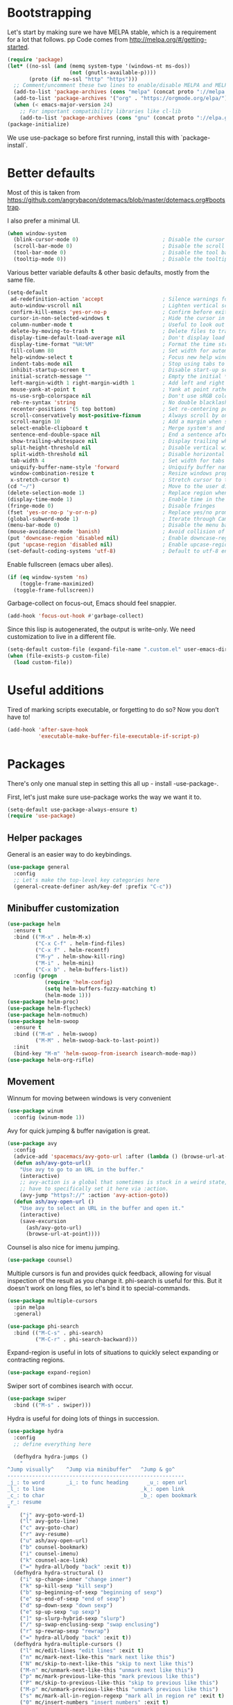 * Bootstrapping
Let's start by making sure we have MELPA stable, which is a
requirement for a lot that follows.
pp
Code comes from http://melpa.org/#/getting-started.
#+BEGIN_SRC emacs-lisp
  (require 'package)
  (let* ((no-ssl (and (memq system-type '(windows-nt ms-dos))
                      (not (gnutls-available-p))))
         (proto (if no-ssl "http" "https")))
    ;; Comment/uncomment these two lines to enable/disable MELPA and MELPA Stable as desired
    (add-to-list 'package-archives (cons "melpa" (concat proto "://melpa.org/packages/")) t)
    (add-to-list 'package-archives '("org" . "https://orgmode.org/elpa/") t)
    (when (< emacs-major-version 24)
      ;; For important compatibility libraries like cl-lib
      (add-to-list 'package-archives (cons "gnu" (concat proto "://elpa.gnu.org/packages/")))))
  (package-initialize)
#+END_SRC

We use use-package so before first running, install this with `package-install`.
* Better defaults

Most of this is taken from
https://github.com/angrybacon/dotemacs/blob/master/dotemacs.org#bootstrap.

I also prefer a minimal UI.
#+BEGIN_SRC emacs-lisp
(when window-system
  (blink-cursor-mode 0)                           ; Disable the cursor blinking
  (scroll-bar-mode 0)                             ; Disable the scroll bar
  (tool-bar-mode 0)                               ; Disable the tool bar
  (tooltip-mode 0))                               ; Disable the tooltips
#+END_SRC

Various better variable defaults & other basic defaults, mostly from
the same file.

#+BEGIN_SRC emacs-lisp
  (setq-default
   ad-redefinition-action 'accept                   ; Silence warnings for redefinition
   auto-window-vscroll nil                          ; Lighten vertical scroll
   confirm-kill-emacs 'yes-or-no-p                  ; Confirm before exiting Emacs
   cursor-in-non-selected-windows t                 ; Hide the cursor in inactive windows
   column-number-mode t                             ; Useful to look out for line length limits
   delete-by-moving-to-trash t                      ; Delete files to trash
   display-time-default-load-average nil            ; Don't display load average
   display-time-format "%H:%M"                      ; Format the time string
   fill-column 80                                   ; Set width for automatic line breaks
   help-window-select t                             ; Focus new help windows when opened
   indent-tabs-mode nil                             ; Stop using tabs to indent
   inhibit-startup-screen t                         ; Disable start-up screen
   initial-scratch-message ""                       ; Empty the initial *scratch* buffer
   left-margin-width 1 right-margin-width 1         ; Add left and right margins
   mouse-yank-at-point t                            ; Yank at point rather than pointer
   ns-use-srgb-colorspace nil                       ; Don't use sRGB colors
   reb-re-syntax 'string                            ; No double blacklashes in re-builder 
   recenter-positions '(5 top bottom)               ; Set re-centering positions
   scroll-conservatively most-positive-fixnum       ; Always scroll by one line.
   scroll-margin 10                                 ; Add a margin when scrolling vertically
   select-enable-clipboard t                        ; Merge system's and Emacs' clipboard
   sentence-end-double-space nil                    ; End a sentence after a dot and a space
   show-trailing-whitespace nil                     ; Display trailing whitespaces
   split-height-threshold nil                       ; Disable vertical window splitting
   split-width-threshold nil                        ; Disable horizontal window splitting
   tab-width 4                                      ; Set width for tabs
   uniquify-buffer-name-style 'forward              ; Uniquify buffer names
   window-combination-resize t                      ; Resize windows proportionally
   x-stretch-cursor t)                              ; Stretch cursor to the glyph width
  (cd "~/")                                         ; Move to the user directory
  (delete-selection-mode 1)                         ; Replace region when inserting text
  (display-time-mode 1)                             ; Enable time in the mode-line
  (fringe-mode 0)                                   ; Disable fringes
  (fset 'yes-or-no-p 'y-or-n-p)                     ; Replace yes/no prompts with y/n
  (global-subword-mode 1)                           ; Iterate through CamelCase words
  (menu-bar-mode 0)                                 ; Disable the menu bar
  (mouse-avoidance-mode 'banish)                    ; Avoid collision of mouse with point
  (put 'downcase-region 'disabled nil)              ; Enable downcase-region
  (put 'upcase-region 'disabled nil)                ; Enable upcase-region
  (set-default-coding-systems 'utf-8)               ; Default to utf-8 encoding
#+END_SRC

Enable fullscreen (emacs uber alles).

#+BEGIN_SRC emacs-lisp
(if (eq window-system 'ns)
    (toggle-frame-maximized)
  (toggle-frame-fullscreen))
#+END_SRC

Garbage-collect on focus-out, Emacs should feel snappier.

#+BEGIN_SRC emacs-lisp
(add-hook 'focus-out-hook #'garbage-collect)
#+END_SRC

Since this lisp is autogenerated, the output is write-only.  We need
customization to live in a different file.

#+BEGIN_SRC emacs-lisp
(setq-default custom-file (expand-file-name ".custom.el" user-emacs-directory))
(when (file-exists-p custom-file)
  (load custom-file))
#+END_SRC

* Useful additions
Tired of marking scripts executable, or forgetting to do so?  Now you don’t have to!
#+BEGIN_SRC emacs-lisp
(add-hook 'after-save-hook
          'executable-make-buffer-file-executable-if-script-p)
#+END_SRC
* Packages
There's only one manual step in setting this all up - install -use-package-.

First, let's just make sure use-package works the way we want it to.

#+BEGIN_SRC emacs-lisp
  (setq-default use-package-always-ensure t)
  (require 'use-package)
#+END_SRC
** Helper packages
General is an easier way to do keybindings.
#+BEGIN_SRC emacs-lisp
(use-package general
  :config
  ;; Let's make the top-level key categories here
  (general-create-definer ash/key-def :prefix "C-c"))
#+END_SRC
** Minibuffer customization

#+BEGIN_SRC emacs-lisp
(use-package helm
  :ensure t
  :bind (("M-x" . helm-M-x)
         ("C-x C-f" . helm-find-files)
         ("C-x f" . helm-recentf)
         ("M-y" . helm-show-kill-ring)
         ("M-i" . helm-mini)
         ("C-x b" . helm-buffers-list))
  :config (progn
            (require 'helm-config)
            (setq helm-buffers-fuzzy-matching t)
            (helm-mode 1)))
(use-package helm-proc)
(use-package helm-flycheck)
(use-package helm-notmuch)
(use-package helm-swoop
  :ensure t
  :bind (("M-m" . helm-swoop)
         ("M-M" . helm-swoop-back-to-last-point))
  :init
  (bind-key "M-m" 'helm-swoop-from-isearch isearch-mode-map))
(use-package helm-org-rifle)
#+END_SRC

** Movement

Winnum for moving between windows is very convenient
#+BEGIN_SRC emacs-lisp
(use-package winum
  :config (winum-mode 1))
#+END_SRC

Avy for quick jumping & buffer navigation is great.

#+BEGIN_SRC emacs-lisp
(use-package avy
  :config
  (advice-add 'spacemacs/avy-goto-url :after (lambda () (browse-url-at-point)))
  (defun ash/avy-goto-url()
    "Use avy to go to an URL in the buffer."
    (interactive)
    ;; avy-action is a global that sometimes is stuck in a weird state, so we
    ;; have to specifically set it here via :action.
    (avy-jump "https?://" :action 'avy-action-goto))
  (defun ash/avy-open-url ()
    "Use avy to select an URL in the buffer and open it."
    (interactive)
    (save-excursion
      (ash/avy-goto-url)
      (browse-url-at-point))))
#+END_SRC

Counsel is also nice for imenu jumping.
#+BEGIN_SRC emacs-lisp
(use-package counsel)
#+END_SRC
Multiple cursors is fun and provides quick feedback, allowing for visual
inspection of the result as you change it.  phi-search is useful for this.  But
it doesn't work on long files, so let's bind it to special-commands.
#+BEGIN_SRC emacs-lisp
(use-package multiple-cursors
  :pin melpa
  :general)

(use-package phi-search
  :bind (("M-C-s" . phi-search)
         ("M-C-r" . phi-search-backward)))
#+END_SRC

Expand-region is useful in lots of situations to quickly select expanding or
contracting regions.
#+BEGIN_SRC emacs-lisp
(use-package expand-region)
#+END_SRC

Swiper sort of combines isearch with occur.
#+BEGIN_SRC emacs-lisp
  (use-package swiper
    :bind (("M-s" . swiper)))
#+END_SRC

Hydra is useful for doing lots of things in succession.
#+BEGIN_SRC emacs-lisp
(use-package hydra
  :config
  ;; define everything here

  (defhydra hydra-jumps ()
    "
^Jump visually^    ^Jump via minibuffer^   ^Jump & go^  
---------------------------------------------------------
_j_: to word       _i_: to func heading      _u_: open url
_l_: to line                               _k_: open link
_c_: to char                               _b_: open bookmark
_r_: resume
"
    ("j" avy-goto-word-1)
    ("l" avy-goto-line)
    ("c" avy-goto-char)
    ("r" avy-resume)
    ("u" ash/avy-open-url)
    ("b" counsel-bookmark)
    ("i" counsel-imenu)
    ("k" counsel-ace-link)
    ("=" hydra-all/body "back" :exit t))
  (defhydra hydra-structural ()
    ("i" sp-change-inner "change inner")
    ("k" sp-kill-sexp "kill sexp")
    ("b" sp-beginning-of-sexp "beginning of sexp")
    ("e" sp-end-of-sexp "end of sexp")
    ("d" sp-down-sexp "down sexp")
    ("e" sp-up-sexp "up sexp")
    ("]" sp-slurp-hybrid-sexp "slurp")
    ("/" sp-swap-enclusing-sexp "swap enclusing")
    ("r" sp-rewrap-sexp "rewrap")
    ("=" hydra-all/body "back" :exit t))
  (defhydra hydra-multiple-cursors ()
    ("l" mc/edit-lines "edit lines" :exit t)
    ("n" mc/mark-next-like-this "mark next like this")
    ("N" mc/skip-to-next-like-this "skip to next like this")
    ("M-n" mc/unmark-next-like-this "unmark next like this")
    ("p" mc/mark-previous-like-this "mark previous like this")
    ("P" mc/skip-to-previous-like-this "skip to previous like this")
    ("M-p" mc/unmark-previous-like-this "unmark previous like this")
    ("s" mc/mark-all-in-region-regexp "mark all in region re" :exit t)
    ("0" mc/insert-numbers "insert numbers" :exit t)
    ("a" mc/mark-all-like-this "mark all" :exit t)
    ("A" mc/insert-letters "insert letters" :exit t)
    ("d" mc/mark-all-dwim "mark dwim" :exit t)
    ("n" mc/mark-next-lines "mark next lines")
    ("=" hydra-all/body "back" :exit t))
  (defhydra hydra-expand ()
    ("e" er/expand-region "expand")
    ("c" er/contract-region "contract")
    ("d" er/mark-defun "defun")
    ("\"" er/mark-inside-quotes "quotes")
    ("'" er/mark-inside-quotes "quotes")
    ("p" er/mark-inside-pairs "pairs")
    ("." er/mark-method-call "call")
    ("=" hydra-all/body "back" :exit t))
  (defhydra hydra-flycheck ()
    ("n" flymake-goto-next-error "next error")
    ("p" flymake-goto-prev-error "previous error")
    ("d" flymake-goto-diagnostic "diagnostic")
    ("<" flycheck-prev-error "previous flycheck error")
    (">" flycheck-next-error "next flycheck error")
    ("l" flycheck-list-errors "list")
    ("=" hydra-all/body "back" :exit t))
  ;; notmuch is too specialized to be set up here, it varies from machine to
  ;; machine. At some point I should break it down into the general &
  ;; specialized parts.
  (defhydra hydra-mail ()
    ("n" notmuch-hello "notmuch")
    ("s" notmuch-search "search")
    ("h" helm-notmuch "helm search" :exit t)
    ("c" notmuch-mua-new-mail "compose")
    ("=" hydra-all/body "back" :exit t))
  (defhydra hydra-org-main ()
    ("a" org-agenda "agenda")    
    ("r" helm-org-rifle "rifle"))
  (defhydra hydra-helm ()
    ("c" helm-calcul-expression "calc" :exit t)
    ("i" helm-semantic-or-imenu "imenu" :exit t)
    ("m" helm-mini "mini" :exit t)
    ("w" helm-man-woman "[wo]man" :exit t)
    ("l" helm-locate "locate" :exit t)
    ("o" helm-occur "occur" :exit t)
    ("a" helm-apropos "apropos" :exit t)
    ("r" helm-resume "resume" :exit t)
    ("M" helm-all-mark-rings "mark rings" :exit t)
    ("R" helm-register "register" :exit t)
    ("s" helm-swoop "swoop" :exit t))
  (defhydra hydra-all ()
    ("j" hydra-jumps/body "jumps" :exit t)
    ("s" hydra-structural/body  "structural" :exit t)
    ("c" hydra-multiple-cursors/body "multiple cursors" :exit t)
    ("e" hydra-expand/body "expand region" :exit t)
    ("m" hydra-mail/body "mail" :exit t)
    ("h" hydra-helm/body "helm" :exit t)
    ("E" hydra-flycheck/body "errors" :exit t)
    ("o" hydra-org-main/body "org" :exit t))

  (global-set-key (kbd "M-p") 'hydra-all/body)
  (global-set-key (kbd "C-c c") 'hydra-all/body)
  (global-set-key (kbd "s-c") 'hydra-all/body))

(use-package major-mode-hydra
  :bind
  ("M-o" . major-mode-hydra)
  :config
  ;; Mode maps
  (major-mode-hydra-bind org-mode "Movement"
    ("u" org-up-element "up")
    ("n" org-next-visible-heading "next visible heading")
    ("j" (lambda () (interactive)
           (let ((org-goto-interface 'outline-path-completionp)
                 (org-outline-path-complete-in-steps nil))
             (org-goto))) "jump")
    ("l" org-next-link "next link")
    ("L" org-previous-link "previous link")
    ("b" org-next-block "next block")
    ("B" org-prev-block "previous block")
    ("o" org-open-at-point "open at point")
    ("i" org-insert-heading-respect-content "insert heading"))
  (major-mode-hydra-bind emacs-lisp-mode "Eval"
    ("b" eval-buffer "eval buffer")
    (";" eval-expression "eval expression")
    ("d" eval-defun "eval defun")
    ("D" edebug-defun "edebug defun")
    ("e" eval-last-sexp "eval last sexp")
    ("E" edebug-eval-last-sexp "edebug last sexp")
    ("i" ielm "ielm"))
  (major-mode-hydra-bind eshell-mode "Movement"
    ("h" helm-eshell-history :exit t)
    ("p" helm-eshell-prompts :exit t)))
#+END_SRC
** Expansion
yassnippet is a great way to create templates and use them.

#+BEGIN_SRC emacs-lisp
(use-package yasnippet
  :diminish yas-minor-mode
  :config
  (setq-default yas-snippet-dirs `(,(expand-file-name "snippets/" user-emacs-directory)))
  (yas-reload-all)
  (yas-global-mode 1))
#+END_SRC

** Programming
Magit is essential for git users.
#+BEGIN_SRC emacs-lisp
(use-package magit)
#+END_SRC
There’s a lot of really good  editing tools. Smartparens is fairly universal, so it’s nice.

#+BEGIN_SRC emacs-lisp
(use-package smartparens
  :diminish ""
  :init (add-hook 'prog-mode-hook #'smartparens-strict-mode)
  :config (require 'smartparens-config))
#+END_SRC

#+BEGIN_SRC emacs-lisp
  (use-package aggressive-indent
    :ensure t
    :config (global-aggressive-indent-mode))
#+END_SRC

Git gutter highlights changes to files.
#+BEGIN_SRC emacs-lisp
  (use-package git-gutter
    :ensure t
    :config
    (global-git-gutter-mode 't)
    :diminish git-gutter-mode)
#+END_SRC

Flycheck will help check for all errors.  Taken from https://jamiecollinson.com/blog/my-emacs-config/#syntax-checking.
#+BEGIN_SRC emacs-lisp
  (use-package flycheck
    :config
      (add-hook 'after-init-hook 'global-flycheck-mode)
      (setq-default flycheck-highlighting-mode 'lines)
      ;; Define fringe indicator / warning levels
      (define-fringe-bitmap 'flycheck-fringe-bitmap-ball
        (vector #b00000000
                #b00000000
                #b00000000
                #b00000000
                #b00000000
                #b00000000
                #b00000000
                #b00011100
                #b00111110
                #b00111110
                #b00111110
                #b00011100
                #b00000000
                #b00000000
                #b00000000
                #b00000000
                #b00000000))
      (flycheck-define-error-level 'error
        :severity 2
        :overlay-category 'flycheck-error-overlay
        :fringe-bitmap 'flycheck-fringe-bitmap-ball
        :fringe-face 'flycheck-fringe-error)
      (flycheck-define-error-level 'warning
        :severity 1
        :overlay-category 'flycheck-warning-overlay
        :fringe-bitmap 'flycheck-fringe-bitmap-ball
        :fringe-face 'flycheck-fringe-warning)
      (flycheck-define-error-level 'info
        :severity 0
        :overlay-category 'flycheck-info-overlay
        :fringe-bitmap 'flycheck-fringe-bitmap-ball
        :fringe-face 'flycheck-fringe-info))
#+END_SRC

Company mode is a standard for symbol completion.
#+BEGIN_SRC emacs-lisp
(use-package company
  :general ("C-c ." 'company-complete)
  :init
  (add-hook 'after-init-hook 'global-company-mode)
  (setq company-minimum-prefix-length 0))
#+END_SRC

** Help

Which-key pops up keys in a buffer when you are in the middle of a keystroke.
#+BEGIN_SRC emacs-lisp
    (use-package which-key
      :diminish
      :config (which-key-mode 1))
#+END_SRC

Helpful is a nice replacement that is more comprehensive than normal help.
#+BEGIN_SRC emacs-lisp
  (use-package helpful
    :bind (("C-h f" . helpful-callable)
           ("C-h v" . helpful-variable)
           ("C-h k" . helpful-key)
           ("C-h h" . helpful-at-point)
           ("C-h c" . helpful-command)))
#+END_SRC
** Appearance

#+BEGIN_SRC emacs-lisp
  (set-face-attribute 'default nil :family "Iosevka" :height 130)
  (set-face-attribute 'fixed-pitch nil :family "Iosevka")
  (set-face-attribute 'variable-pitch nil :family "EtBembo")
  (dolist (hook '(text-mode-hook org-mode-hook))
    (add-hook hook (lambda () (variable-pitch-mode 1))))
  (use-package poet-theme)
#+END_SRC

Make org prettier.
#+BEGIN_SRC emacs-lisp
  (use-package org-bullets
    :init (add-hook 'org-mode-hook #'org-bullets-mode))
#+END_SRC

Also, set up Org buffers to look prettier, see https://lepisma.github.io/2017/10/28/ricing-org-mode/.
#+BEGIN_SRC emacs-lisp
  (setq-default org-startup-indented t
                org-bullets-bullet-list '("①" "②" "③" "④" "⑤" "⑥" "⑦" "⑧" "⑨") 
                org-ellipsis "  " ;; folding symbol
                org-pretty-entities t
                org-hide-emphasis-markers t
                ;; show actually italicized text instead of /italicized text/
                org-agenda-block-separator ""
                org-fontify-whole-heading-line t
                org-fontify-done-headline t
                org-fontify-quote-and-verse-blocks t)
#+END_SRC

Also, long lines are bad.  I prefer to actually keep shorter lines via auto-fill-mode.

#+BEGIN_SRC emacs-lisp
  (add-hook 'org-mode-hook #'auto-fill-mode)
#+END_SRC
Improve the looks of the modeline with Powerline.
#+BEGIN_SRC emacs-lisp
  (use-package powerline
      :config
      (setq powerline-default-separator 'utf-8)
      (powerline-center-theme))
#+END_SRC

Add the ability to use org-mode for D&D
#+BEGIN_SRC emacs-lisp
  (use-package emacs-org-dnd
    :disabled
    :ensure nil
    :load-path "~/src/emacs-org-dnd"
    :config (require 'ox-dnd))
#+END_SRC

Centaur mode is a nice looking way to see buffers as tabs
#+begin_src emacs-lisp
(use-package centaur-tabs
  :demand
  :config
  (centaur-tabs-mode t)
  (centaur-tabs-headline-match)
  (setq centaur-tabs-set-modified-marker t
        centaur-tabs-modified-marker "●"
        centaur-tabs-cycle-scope 'tabs
        centaur-tabs-height 30
        centaur-tabs-set-icons t)
  :bind
  ("C-TAB" . centaur-tabs-forward)
  ("C-M-TAB" . centaur-tabs-backward)
  ("C-c TAB" . centaur-tabs-forward-group))
#+end_src

Treemacs offers tree-based navigation
#+begin_src emacs-lisp
(use-package treemacs
  :ensure t
  :defer t
  :init
  (with-eval-after-load 'winum
    (define-key winum-keymap (kbd "M-0") #'treemacs-select-window))
  :config
  (progn
    (treemacs-follow-mode t)
    (treemacs-filewatch-mode t)
    (treemacs-fringe-indicator-mode t)
    (pcase (cons (not (null (executable-find "git")))
                 (not (null (treemacs--find-python3))))
      (`(t . t)
       (treemacs-git-mode 'deferred))
      (`(t . _)
       (treemacs-git-mode 'simple))))
  :bind
  (:map global-map
        ("M-0"       . treemacs-select-window)
        ("C-x t 1"   . treemacs-delete-other-windows)
        ("C-x t t"   . treemacs)
        ("C-x t B"   . treemacs-bookmark)
        ("C-x t C-t" . treemacs-find-file)
        ("C-x t M-t" . treemacs-find-tag)))

(use-package treemacs-projectile
  :after treemacs projectile
  :ensure t)

(use-package treemacs-icons-dired
  :after treemacs dired
  :ensure t
  :config (treemacs-icons-dired-mode))

(use-package treemacs-magit
  :after treemacs magit
  :ensure t)
#+end_src

* Org config
#+BEGIN_SRC emacs-lisp
(use-package org
  :ensure org-plus-contrib
  :config
  (require 'org-checklist)
  :general
  ("C-c a" 'org-agenda))

(require 'org-tempo)

(add-hook 'org-babel-after-execute-hook
          (lambda ()
            (when org-inline-image-overlays
              (org-redisplay-inline-images))))
(add-hook 'org-mode-hook
      (lambda ()
        (auto-fill-mode)
        (variable-pitch-mode 1)))
(setq org-clock-string-limit 80
      org-log-done t
      org-agenda-span 'day
      org-agenda-include-diary t
      org-deadline-warning-days 1
      org-clock-idle-time 10
      org-agenda-sticky t
      org-agenda-start-with-log-mode nil
      org-todo-keywords '((sequence "TODO(t)" "STARTED(s)"
                                    "WAITING(w@/!)" "|" "DONE(d)"
                                    "OBSOLETE(o)")
                          (type "PERMANENT")
                          (sequence "REVIEW(r)" "SEND(e)" "EXTREVIEW(g)" "RESPOND(p)" "SUBMIT(u)" "CLEANUP(c)"
                                    "|" "SUBMITTED(b)"))
      org-agenda-custom-commands
      '(("w" todo "WAITING" nil)
        ("n" tags-todo "+someday"
         ((org-show-hierarchy-above nil) (org-agenda-todo-ignore-with-date t)
          (org-agenda-tags-todo-honor-ignore-options t)))
        ("0" "Critical tasks" ((agenda "") (tags-todo "+p0")))
        ("l" "Agenda and live tasks" ((agenda)
                                      (todo "PERMANENT")
                                      (todo "WAITING|EXTREVIEW")
                                      (tags-todo "-someday/!-WAITING-EXTREVIEW")))
        ("S" "Last week's snippets" tags "TODO=\"DONE\"+CLOSED>=\"<-1w>\""
         ((org-agenda-overriding-header "Last week's completed TODO: ")
          (org-agenda-skip-archived-trees nil)
          (org-agenda-files '("$HOME/org/work.org" "$HOME/org/journal.org")))))
      org-agenda-files '("$HOME/org/work.org" "$HOME/org/journal.org")
      org-enforce-todo-dependencies t
      org-agenda-todo-ignore-scheduled t
      org-agenda-dim-blocked-tasks 'invisible
      org-agenda-tags-todo-honor-ignore-options t
      org-agenda-skip-deadline-if-done 't
      org-agenda-skip-scheduled-if-done 't
      org-src-window-setup 'other-window
      org-src-tab-acts-natively t
      org-fontify-whole-heading-line t
      org-fontify-done-headline t
      org-edit-src-content-indentation 0
      org-fontify-quote-and-verse-blocks t
      org-hide-emphasis-markers t
      org-startup-with-inline-images t
      org-agenda-prefix-format '((agenda . " %i %-18:c%?-12t% s")
                                 (timeline . "  % s")
                                 (todo . " %i %-18:c")
                                 (tags . " %i %-18:c")
                                 (search . " %i %-18:c"))
      org-modules '(org-bbdb org-docview org-info org-jsinfo org-wl org-habit org-gnus org-habit org-inlinetask)
      org-drawers '("PROPERTIES" "CLOCK" "LOGBOOK" "NOTES")
      org-clock-into-drawer nil
      org-clock-report-include-clocking-task t
      org-clock-history-length 20
      org-archive-location "$HOME/org/journal.org::datetree/* Archived"
      org-use-property-inheritance t
      org-link-abbrev-alist '(("CL" . "http://cl/%s") ("BUG" . "http://b/%s"))
      org-agenda-clockreport-parameter-plist
      '(:maxlevel 2 :link nil :scope ("$HOME/org/work.org"))
      org-refile-targets '((nil :maxlevel . 5))
      org-use-speed-commands t
      org-refile-targets '((nil . (:maxlevel . 3)))
      org-link-frame-setup '((gnus . gnus)
                             (file . find-file-other-window))
      org-speed-commands-user '(("w" . ash-org-start-work))
      org-completion-use-ido t
      org-use-fast-todo-selection t
      org-habit-show-habits t
      org-capture-templates
      '(("n" "Note" entry
         (file+headline "notes.org" "Unfiled notes")
         "* %a%?\n%u\n%i")
        ("j" "Journal" entry
         (file+datetree "journal.org")
         "* %T %?")
        ("t" "Todo" entry
         (file+headline "work.org" "Inbox")
         "* TODO %?\n%a")
        ("a" "Act on email" entry
         (file+headline "work.org" "Inbox")
         "* TODO %?, Link: %a")))

(org-babel-do-load-languages 'org-babel-load-languages '((shell . t)))
#+END_SRC
* Tangling-related

We need to add some functions to make dealing with this file easier.

This part is partially taken from
https://jamiecollinson.com/blog/my-emacs-config/#make-it-easy-to-edit-this-file.

#+BEGIN_SRC emacs-lisp
  (defun ash/tangle-config ()
    "Tangle the config file to a standard config file."
    (interactive)
    (org-babel-tangle 0 "~/.emacs.d/init.el"))

  (general-define-key :keymaps 'org-mode-map
                      :predicate '(string-equal "emacs.org" (buffer-name))
                      "C-c t" 'ash/tangle-config)

  (defun ash/find-config ()
    "Edit config.org"
    (interactive)
    (find-file "~/.emacs.d/emacs.org"))
#+END_SRC

